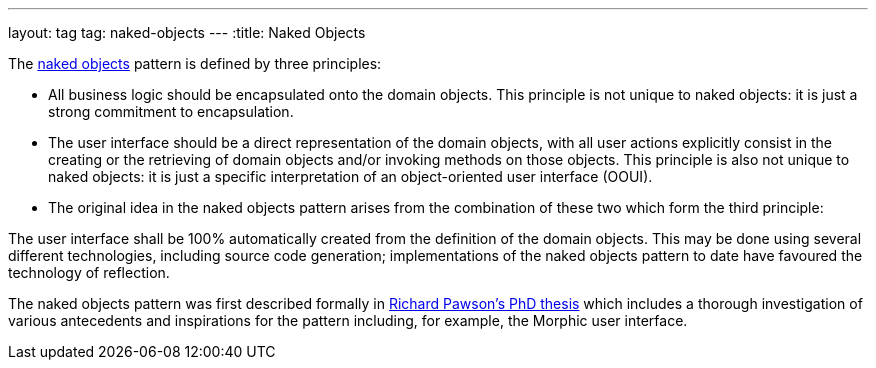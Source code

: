 ---
layout: tag
tag: naked-objects
---
:title: Naked Objects

The link:https://en.wikipedia.org/wiki/Naked_objects[naked objects] pattern is defined by three principles:

* All business logic should be encapsulated onto the domain objects. This principle is not unique to naked objects: it is just a strong commitment to encapsulation.

* The user interface should be a direct representation of the domain objects, with all user actions explicitly consist in the creating or the retrieving of domain objects and/or invoking methods on those objects. This principle is also not unique to naked objects: it is just a specific interpretation of an object-oriented user interface (OOUI).

* The original idea in the naked objects pattern arises from the combination of these two which form the third principle:

The user interface shall be 100% automatically created from the definition of the domain objects. This may be done using several different technologies, including source code generation; implementations of the naked objects pattern to date have favoured the technology of reflection.

The naked objects pattern was first described formally in link:http://downloads.nakedobjects.net/resources/Pawson%20thesis.pdf[Richard Pawson's PhD thesis] which includes a thorough investigation of various antecedents and inspirations for the pattern including, for example, the Morphic user interface.

